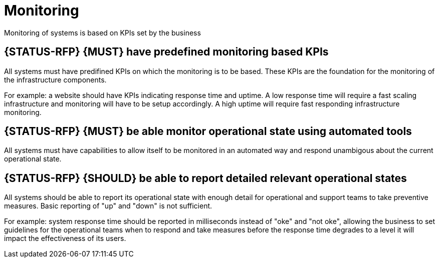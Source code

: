 [[monitoring]]
= Monitoring

Monitoring of systems is based on KPIs set by the business

[#275]
== {STATUS-RFP} {MUST} have predefined monitoring based KPIs

All systems must have predifined KPIs on which the monitoring is to be based.
These KPIs are the foundation for the monitoring of the infrastructure
components.

For example: a website should have KPIs indicating response time and uptime. A
low response time will require a fast scaling infrastructure and monitoring will
have to be setup accordingly. A high uptime will require fast responding
infrastructure monitoring.

[#273]
== {STATUS-RFP} {MUST} be able monitor operational state using automated tools

All systems must have capabilities to allow itself to be monitored in an
automated way and respond unambigous about the current operational state.

[#274]
== {STATUS-RFP} {SHOULD} be able to report detailed relevant operational states

All systems should be able to report its operational state with enough detail
for operational and support teams to take preventive measures. Basic reporting
of "up" and "down" is not sufficient. 

For example: system response time should be reported in milliseconds instead of
"oke" and "not oke", allowing the business to set guidelines for the operational
teams when to respond and take measures before the response time degrades to a
level it will impact the effectiveness of its users.